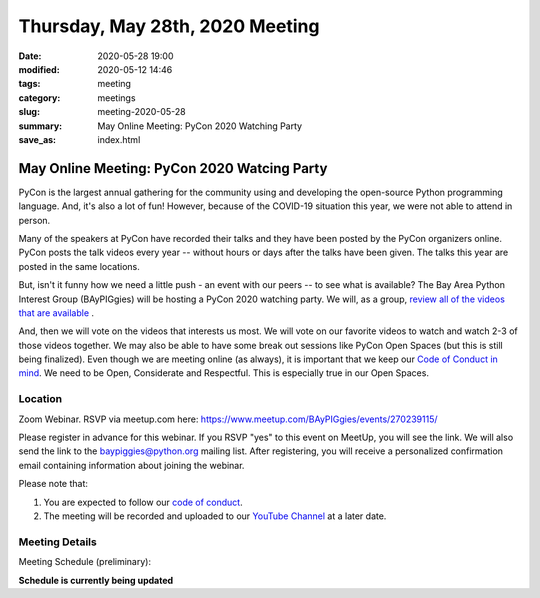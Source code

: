 Thursday, May 28th, 2020 Meeting
##################################

:date: 2020-05-28 19:00
:modified: 2020-05-12 14:46
:tags: meeting
:category: meetings
:slug: meeting-2020-05-28
:summary: May Online Meeting: PyCon 2020 Watching Party
:save_as: index.html

May Online Meeting: PyCon 2020 Watcing Party
============================================

PyCon is the largest annual gathering for the community using and developing
the open-source Python programming language. And, it's also a lot of fun!
However, because of the COVID-19 situation this year, we were not able to
attend in person.

Many of the speakers at PyCon have recorded their talks and they have been
posted by the PyCon organizers online. PyCon posts the talk videos every year
-- without hours or days after the talks have been given. The talks this year
are posted in the same locations.

But, isn't it funny how we need a little push - an event with our peers -- to
see what is available?  The Bay Area Python Interest Group (BAyPIGgies) will be
hosting a PyCon 2020 watching party. We will, as a group,
`review all of the videos that are available <https://us.pycon.org/2020/online/#talks>`_ .

And, then we will vote on the videos that interests us most.  We will vote on
our favorite videos to watch and watch 2-3 of those videos together.  We may
also be able to have some break out sessions like PyCon Open Spaces (but this
is still being finalized).  Even though we are meeting online (as always), it
is important that we keep our 
`Code of Conduct in mind <https://baypiggies.net/pages/code_of_conduct.html>`_.
We need to be Open, Considerate and Respectful. This is especially true in our
Open Spaces.

Location
--------
Zoom Webinar. RSVP via meetup.com here: https://www.meetup.com/BAyPIGgies/events/270239115/

Please register in advance for this webinar. If you RSVP "yes" to this event on
MeetUp, you will see the link. We will also send the link to the
baypiggies@python.org mailing list. After registering, you will receive a
personalized confirmation email containing information about joining the
webinar.

Please note that:

1. You are expected to follow our `code of conduct <https://baypiggies.net/pages/code_of_conduct.html>`_.
2. The meeting will be recorded and uploaded to our `YouTube Channel <https://www.youtube.com/channel/UCBJV1sd5XcVhijm13pWfBCg>`_ at a later date.


Meeting Details
---------------
Meeting Schedule (preliminary):

**Schedule is currently being updated**

